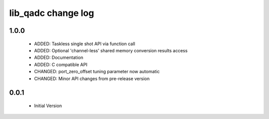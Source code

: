 lib_qadc change log
===================

1.0.0
-----

  * ADDED: Taskless single shot API via function call
  * ADDED: Optional 'channel-less' shared memory conversion results access
  * ADDED: Documentation
  * ADDED: C compatible API
  * CHANGED: port_zero_offset tuning parameter now automatic
  * CHANGED: Minor API changes from pre-release version

0.0.1
-----

  * Initial Version

